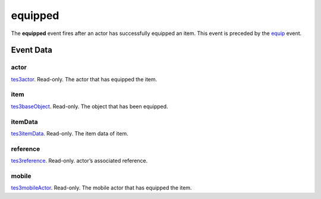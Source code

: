 equipped
====================================================================================================

The **equipped** event fires after an actor has successfully equipped an item. This event is preceded by the `equip`_ event.

Event Data
----------------------------------------------------------------------------------------------------

actor
~~~~~~~~~~~~~~~~~~~~~~~~~~~~~~~~~~~~~~~~~~~~~~~~~~~~~~~~~~~~~~~~~~~~~~~~~~~~~~~~~~~~~~~~~~~~~~~~~~~~

`tes3actor`_. Read-only. The actor that has equipped the item.

item
~~~~~~~~~~~~~~~~~~~~~~~~~~~~~~~~~~~~~~~~~~~~~~~~~~~~~~~~~~~~~~~~~~~~~~~~~~~~~~~~~~~~~~~~~~~~~~~~~~~~

`tes3baseObject`_. Read-only. The object that has been equipped.

itemData
~~~~~~~~~~~~~~~~~~~~~~~~~~~~~~~~~~~~~~~~~~~~~~~~~~~~~~~~~~~~~~~~~~~~~~~~~~~~~~~~~~~~~~~~~~~~~~~~~~~~

`tes3itemData`_. Read-only. The item data of item.

reference
~~~~~~~~~~~~~~~~~~~~~~~~~~~~~~~~~~~~~~~~~~~~~~~~~~~~~~~~~~~~~~~~~~~~~~~~~~~~~~~~~~~~~~~~~~~~~~~~~~~~

`tes3reference`_. Read-only. actor’s associated reference.

mobile
~~~~~~~~~~~~~~~~~~~~~~~~~~~~~~~~~~~~~~~~~~~~~~~~~~~~~~~~~~~~~~~~~~~~~~~~~~~~~~~~~~~~~~~~~~~~~~~~~~~~

`tes3mobileActor`_. Read-only. The mobile actor that has equipped the item.

.. _`equip`: ../../lua/event/equip.html
.. _`tes3baseObject`: ../../lua/type/tes3baseObject.html
.. _`tes3actor`: ../../lua/type/tes3actor.html
.. _`tes3mobileActor`: ../../lua/type/tes3mobileActor.html
.. _`tes3reference`: ../../lua/type/tes3reference.html
.. _`tes3itemData`: ../../lua/type/tes3itemData.html
